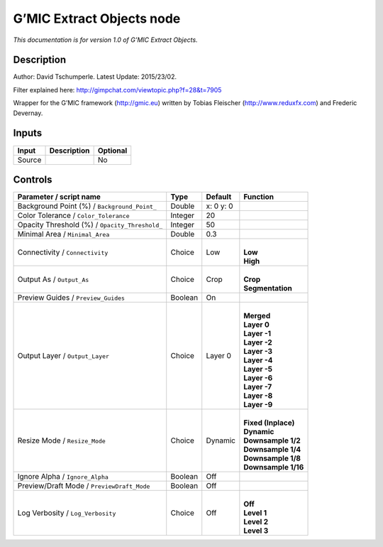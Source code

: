 .. _eu.gmic.ExtractObjects:

G’MIC Extract Objects node
==========================

*This documentation is for version 1.0 of G’MIC Extract Objects.*

Description
-----------

Author: David Tschumperle. Latest Update: 2015/23/02.

Filter explained here: http://gimpchat.com/viewtopic.php?f=28&t=7905

Wrapper for the G’MIC framework (http://gmic.eu) written by Tobias Fleischer (http://www.reduxfx.com) and Frederic Devernay.

Inputs
------

+--------+-------------+----------+
| Input  | Description | Optional |
+========+=============+==========+
| Source |             | No       |
+--------+-------------+----------+

Controls
--------

.. tabularcolumns:: |>{\raggedright}p{0.2\columnwidth}|>{\raggedright}p{0.06\columnwidth}|>{\raggedright}p{0.07\columnwidth}|p{0.63\columnwidth}|

.. cssclass:: longtable

+------------------------------------------------+---------+-----------+-----------------------+
| Parameter / script name                        | Type    | Default   | Function              |
+================================================+=========+===========+=======================+
| Background Point (%) / ``Background_Point_``   | Double  | x: 0 y: 0 |                       |
+------------------------------------------------+---------+-----------+-----------------------+
| Color Tolerance / ``Color_Tolerance``          | Integer | 20        |                       |
+------------------------------------------------+---------+-----------+-----------------------+
| Opacity Threshold (%) / ``Opacity_Threshold_`` | Integer | 50        |                       |
+------------------------------------------------+---------+-----------+-----------------------+
| Minimal Area / ``Minimal_Area``                | Double  | 0.3       |                       |
+------------------------------------------------+---------+-----------+-----------------------+
| Connectivity / ``Connectivity``                | Choice  | Low       | |                     |
|                                                |         |           | | **Low**             |
|                                                |         |           | | **High**            |
+------------------------------------------------+---------+-----------+-----------------------+
| Output As / ``Output_As``                      | Choice  | Crop      | |                     |
|                                                |         |           | | **Crop**            |
|                                                |         |           | | **Segmentation**    |
+------------------------------------------------+---------+-----------+-----------------------+
| Preview Guides / ``Preview_Guides``            | Boolean | On        |                       |
+------------------------------------------------+---------+-----------+-----------------------+
| Output Layer / ``Output_Layer``                | Choice  | Layer 0   | |                     |
|                                                |         |           | | **Merged**          |
|                                                |         |           | | **Layer 0**         |
|                                                |         |           | | **Layer -1**        |
|                                                |         |           | | **Layer -2**        |
|                                                |         |           | | **Layer -3**        |
|                                                |         |           | | **Layer -4**        |
|                                                |         |           | | **Layer -5**        |
|                                                |         |           | | **Layer -6**        |
|                                                |         |           | | **Layer -7**        |
|                                                |         |           | | **Layer -8**        |
|                                                |         |           | | **Layer -9**        |
+------------------------------------------------+---------+-----------+-----------------------+
| Resize Mode / ``Resize_Mode``                  | Choice  | Dynamic   | |                     |
|                                                |         |           | | **Fixed (Inplace)** |
|                                                |         |           | | **Dynamic**         |
|                                                |         |           | | **Downsample 1/2**  |
|                                                |         |           | | **Downsample 1/4**  |
|                                                |         |           | | **Downsample 1/8**  |
|                                                |         |           | | **Downsample 1/16** |
+------------------------------------------------+---------+-----------+-----------------------+
| Ignore Alpha / ``Ignore_Alpha``                | Boolean | Off       |                       |
+------------------------------------------------+---------+-----------+-----------------------+
| Preview/Draft Mode / ``PreviewDraft_Mode``     | Boolean | Off       |                       |
+------------------------------------------------+---------+-----------+-----------------------+
| Log Verbosity / ``Log_Verbosity``              | Choice  | Off       | |                     |
|                                                |         |           | | **Off**             |
|                                                |         |           | | **Level 1**         |
|                                                |         |           | | **Level 2**         |
|                                                |         |           | | **Level 3**         |
+------------------------------------------------+---------+-----------+-----------------------+

